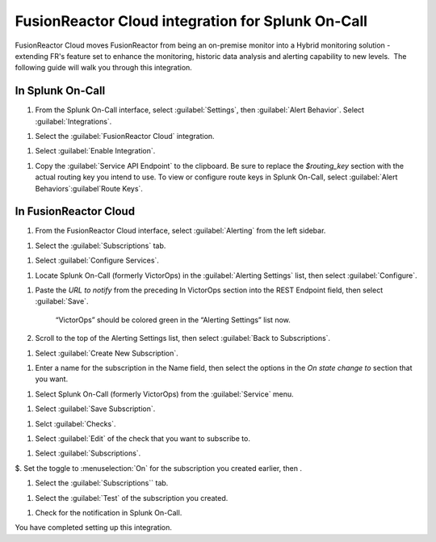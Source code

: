 .. _fusionreactor-cloud-spoc:

FusionReactor Cloud integration for Splunk On-Call
***************************************************

.. meta::
    :description: Configure the FusionReactor Cloud integration for Splunk On-Call.



FusionReactor Cloud moves FusionReactor from being an on-premise monitor into a Hybrid monitoring solution - extending FR's feature set to
enhance the monitoring, historic data analysis and alerting capability to new levels.  The following guide will walk you through this
integration.

In Splunk On-Call
============================

#. From the Splunk On-Call interface, select :guilabel:`Settings`, then  :guilabel:`Alert Behavior`. Select :guilabel:`Integrations`.

.. image:: /_images/spoc/Integration-ALL-FINAL.png

#. Select the :guilabel:`FusionReactor Cloud` integration.

.. image:: /_images/spoc/Integration-FusionReactor-final.png

#. Select :guilabel:`Enable Integration`.

.. image:: /_images/spoc/Integration-Fusion2-final.png

#. Copy the :guilabel:`Service API Endpoint` to the clipboard. Be sure to replace the `$routing_key` section with the actual routing key you intend to use. To view or configure route keys in Splunk On-Call, select :guilabel:`Alert Behaviors`:guilabel`Route Keys`.

.. image:: /_images/spoc/Integration-Fusion4-final.png

In FusionReactor Cloud
=================================

#. From the FusionReactor Cloud interface, select :guilabel:`Alerting` from the left sidebar.

.. image:: /_images/spoc/Screen_Shot_2017-03-21_at_1_42_33_PM.png

#. Select the :guilabel:`Subscriptions` tab.

.. image:: /_images/spoc/n_Shot_2017-03-21_at_1_42_49_PM.png

#. Select :guilabel:`Configure Services`.

.. image:: /_images/spoc/Screen_Shot_2017-03-21_at_1_43_59_PM.png

#. Locate Splunk On-Call (formerly VictorOps) in the :guilabel:`Alerting Settings` list, then select :guilabel:`Configure`.

.. image:: /_images/spoc/Screen_Shot_2017-03-21_at_1_44_38_PM.png

#. Paste the `URL to notify` from the preceding In VictorOps section into the REST Endpoint field, then select :guilabel:`Save`.

     .. image:: /_images/spoc/Screen_Shot_2017-03-21_at_1_45_56_P.png

     “VictorOps” should be colored green in the “Alerting Settings” list now.

     .. image:: /_images/spoc/Screen_Shot_2017-03-21_at_1_46_26_PM.png

#. Scroll to the top of the Alerting Settings list, then select :guilabel:`Back to Subscriptions`.

.. image:: /_images/spoc/Screen_Shot_2017-03-21_at_1_46_55_P.png

#. Select :guilabel:`Create New Subscription`.

.. image:: /_images/spoc/Screen_Shot_2017-03-21_at_1_47_31_PM.png

#. Enter a name for the subscription in the Name field, then select the options in the `On state change to` section that you want.

.. image:: /_images/spoc/Screen_Shot_2017-03-21_at_1_49_46_PM.png

#. Select Splunk On-Call (formerly VictorOps) from the :guilabel:`Service`  menu.

.. image:: /_images/spoc/Screen_Shot_2017-03-21_at_1_49_56_PM.png

#. Select :guilabel:`Save Subscription`.

.. image:: /_images/spoc/Screen_Shot_2017-03-21_at_1_50_46_PM.png

#. Selct :guilabel:`Checks`.

.. image:: /_images/spoc/Screen_Shot_2017-03-21_at_1_51_26_PM.png

#. Select :guilabel:`Edit` of the check that you want to subscribe to.

.. image:: /_images/spoc/Screen_Shot_2017-03-21_at_1_53_06_PM.png

#. Select :guilabel:`Subscriptions`.

.. image:: /_images/spoc/Screen_Shot_2017-03-21_at_1_53_20_PM.png

$. Set the toggle to :menuselection:`On` for the subscription you created earlier, then .

.. image:: /_images/spoc/Screen_Shot_2017-03-21_at_1_53_58_PM.png

#. Select  the :guilabel:`Subscriptions`` tab.

.. image:: /_images/spoc/FusionReactor_Cloud.png

#. Select the :guilabel:`Test` of the subscription you created.

.. image:: /_images/spoc/FusionReactor_Cloud-1.png

#. Check for the notification in Splunk On-Call.

.. image:: /_images/spoc/Screen_Shot_2017-03-21_at_1_58_33_PM.png

You have completed setting up this integration. 